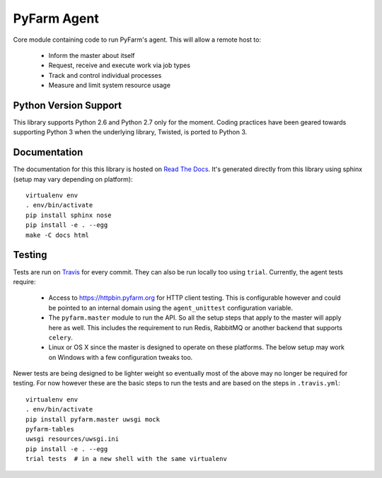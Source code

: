 .. Copyright 2013 Oliver Palmer
..
.. Licensed under the Apache License, Version 2.0 (the "License");
.. you may not use this file except in compliance with the License.
.. You may obtain a copy of the License at
..
..   http://www.apache.org/licenses/LICENSE-2.0
..
.. Unless required by applicable law or agreed to in writing, software
.. distributed under the License is distributed on an "AS IS" BASIS,
.. WITHOUT WARRANTIES OR CONDITIONS OF ANY KIND, either express or implied.
.. See the License for the specific language governing permissions and
.. limitations under the License.

PyFarm Agent
============

.. image:: https://travis-ci.org/pyfarm/pyfarm-agent.png?branch=master
    :target: https://travis-ci.org/pyfarm/pyfarm-agent
    :alt: build status (agent)

.. image:: https://coveralls.io/repos/pyfarm/pyfarm-agent/badge.png?branch=master
    :target: https://coveralls.io/r/pyfarm/pyfarm-agent?branch=master
    :alt: coverage


Core module containing code to run PyFarm's agent. This will allow a remote
host to:

    * Inform the master about itself
    * Request, receive and execute work via job types
    * Track and control individual processes
    * Measure and limit system resource usage


Python Version Support
----------------------

This library supports Python 2.6 and Python 2.7 only for the moment.  Coding
practices have been geared towards supporting Python 3 when the underlying
library, Twisted, is ported to Python 3.

Documentation
-------------

The documentation for this this library is hosted on
`Read The Docs <https://pyfarm.readthedocs.org/projects/pyfarm-agent/en/latest/>`_.
It's generated directly from this library using sphinx (setup may vary depending
on platform)::

    virtualenv env
    . env/bin/activate
    pip install sphinx nose
    pip install -e . --egg
    make -C docs html

Testing
-------

Tests are run on `Travis <https://travis-ci.org/pyfarm/pyfarm-agent>`_ for
every commit.  They can also be run locally too using ``trial``.  Currently,
the agent tests require:

    * Access to https://httpbin.pyfarm.org for HTTP client testing.  This is
      configurable however and could be pointed to an internal domain
      using the ``agent_unittest`` configuration variable.
    * The ``pyfarm.master`` module to run the API.  So all the setup steps
      that apply to the master will apply here as well.  This includes the
      requirement to run Redis, RabbitMQ or another backend that supports
      ``celery``.
    * Linux or OS X since the master is designed to operate on these
      platforms.  The below setup may work on Windows with a few configuration
      tweaks too.

Newer tests are being designed to be lighter weight so eventually most of the
above may no longer be required for testing.  For now however these are the
basic steps to run the tests and are based on the steps in ``.travis.yml``::

    virtualenv env
    . env/bin/activate
    pip install pyfarm.master uwsgi mock
    pyfarm-tables
    uwsgi resources/uwsgi.ini
    pip install -e . --egg
    trial tests  # in a new shell with the same virtualenv

